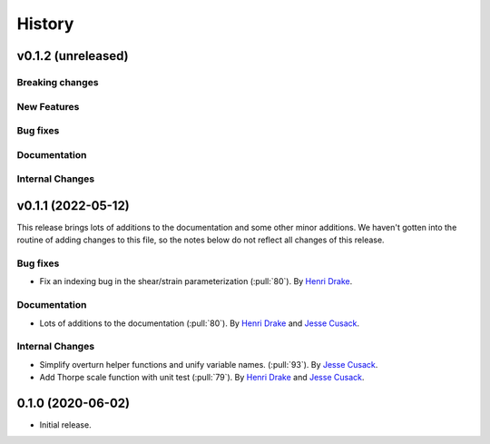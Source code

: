 =======
History
=======

v0.1.2 (unreleased)
---------------------

Breaking changes
~~~~~~~~~~~~~~~~


New Features
~~~~~~~~~~~~


Bug fixes
~~~~~~~~~


Documentation
~~~~~~~~~~~~~


Internal Changes
~~~~~~~~~~~~~~~~


v0.1.1 (2022-05-12)
---------------------

This release brings lots of additions to the documentation and some other minor additions. We haven't gotten into the routine of adding changes to this file, so the notes below do not reflect all changes of this release.

Bug fixes
~~~~~~~~~
- Fix an indexing bug in the shear/strain parameterization (:pull:`80`).
  By `Henri Drake <https://github.com/hdrake>`_.


Documentation
~~~~~~~~~~~~~
- Lots of additions to the documentation (:pull:`80`).
  By `Henri Drake <https://github.com/hdrake>`_ and `Jesse Cusack <https://github.com/jessecusack>`_.


Internal Changes
~~~~~~~~~~~~~~~~
- Simplify overturn helper functions and unify variable names. (:pull:`93`).
  By `Jesse Cusack <https://github.com/jessecusack>`_.
- Add Thorpe scale function with unit test (:pull:`79`). 
  By `Henri Drake <https://github.com/hdrake>`_ and `Jesse Cusack <https://github.com/jessecusack>`_.

0.1.0 (2020-06-02)
------------------

* Initial release.
